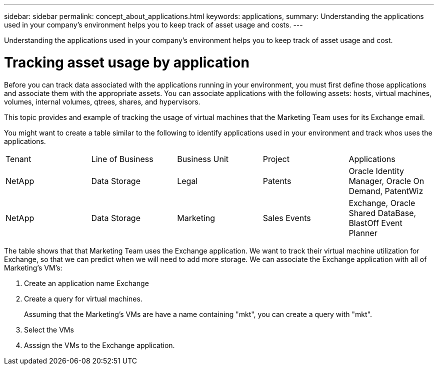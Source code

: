 ---
sidebar: sidebar
permalink: concept_about_applications.html
keywords: applications, 
summary: Understanding the applications used in your company's environment helps you to keep track of asset usage and costs.
---

[.lead]
Understanding the applications used in your company's environment helps you to keep track of asset usage and cost.

= Tracking asset usage by application

Before you can track data associated with the applications running in your environment, you must first define those applications and associate them with the appropriate assets. You can associate applications with the following assets: hosts, virtual machines, volumes, internal volumes, qtrees, shares, and hypervisors. 

This topic  provides and example of tracking the usage of virtual machines that the Marketing Team uses for its Exchange email.

You might want to create a table similar to the following to identify applications used in your environment and track whos uses the applications.

[cols=5*,options="header]
|===
|Tenant|Line of Business|Business Unit|Project|Applications
|NetApp|Data Storage|Legal|Patents|Oracle Identity Manager, Oracle On Demand, PatentWiz
|NetApp|Data Storage|Marketing|Sales Events|Exchange, Oracle Shared DataBase, BlastOff Event Planner
|===

The table shows that that Marketing Team uses the Exchange application. We want to track their virtual machine utilization for Exchange, so that we can predict when we will need to add more storage.  We can associate the Exchange application with all of Marketing's VM's: 

. Create an application name Exchange
. Create a query for virtual machines.
+
Assuming that the Marketing's VMs are have a name containing "mkt", you can create a query with "mkt".
. Select the VMs
. Asssign the VMs to the Exchange application.
